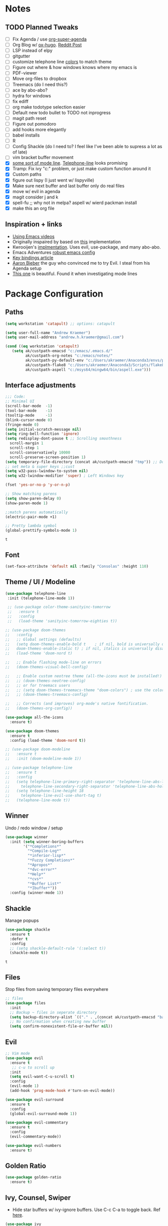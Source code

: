 * Notes
** TODO Planned Tweaks
   - [ ] Fix Agenda / use [[https://github.com/alphapapa/org-super-agenda][org-super-agenda]]
   - [ ] Org Blog w/ [[https://ox-hugo.scripter.co/][ox-hugo]]. [[https://www.reddit.com/r/orgmode/comments/gcex8p/creating_a_blog_with_orgmode/][Reddit Post]]
   - [ ] LSP instead of elpy
   - [ ] gitgutter
   - [ ] customize telephone line [[https://www.reddit.com/r/emacs/comments/7e7xzg/telephoneline_theming_question/][colors]] to match theme
   - [ ] Figure out where & how windows knows where my emacs is
   - [ ] PDF-viewer
   - [ ] Move org-files to dropbox
   - [ ] Treemacs (do I need this?)
   - [ ] ace by abo-abo?
   - [ ] hydra for windows
   - [ ] fix ediff
   - [ ] org make todotype selection easier
   - [ ] Default new todo bullet to TODO not inprogress
   - [ ] magit path reset
   - [ ] Figure out pomodoro
   - [ ] add hooks more elegantly
   - [ ] babel installs
   - [ ] R
   - [ ] Config Shackle (do I need to? I feel like I've been able to supress a lot as of late)
   - [ ] vim bracket buffer movement
   - [X] [[https://www.reddit.com/r/emacs/comments/4n0n8o/what_is_the_best_emacs_mode_line_package/][some sort of mode line]]. [[https://github.com/dbordak/telephone-line][Telephone-line]] looks promising
   - [X] Tramp: Fix ivy "c:" problem, or just make custom function around it
   - [X] Custom paths
   - [X] figure out lispy (I just went w/ lispyville)
   - [X] Make sure next buffer and last buffer only do real files
   - [X] move w/ evil in agenda
   - [X] magit consider j and k 
   - [X] spell-fu ;; why not in melpa? aspell w/ wierd packman install
   - [X] make this an org file
** Inspiration + links
   - [[https://www.youtube.com/watch?v=49kBWM3RQQ8&list=PL9KxKa8NpFxIcNQa9js7dQQIHc81b0-Xg&index=1][Using Emacs videos]]
   - Originally inspaired by based on [[https://huytd.github.io/emacs-from-scratch.html#orgf713fce][this]] implementation 
   - Kwrooijen's [[https://github.com/kwrooijen/.emacs.d/tree/40e0054b012814fd1550e3c6648af4a22e73df72][implmentation]]. Uses evil, use-package, and many abo-abo. 
   - Emacs Adventures [[https://github.com/amolgawai/emacsadventures/tree/92578a5b5bf71ccc7f2e1859edefaa97d8d51df1/config][robust emacs config]] 
   - [[https://sam217pa.github.io/2016/09/23/keybindings-strategies-in-emacs/][Key bindings article]]
   - [[https://blog.aaronbieber.com/2016/09/24/an-agenda-for-life-with-org-mode.html][Aaron Bieber]] the guy who convinced me to try Evil. I steal from his Agenda setup
   - [[https://github.com/angrybacon/dotemacs/blob/master/dotemacs.org][This one]] is beautiful. Found it when investigating mode lines

* Package Configuration 
** Paths
#+begin_src emacs-lisp
  (setq workstation 'catapult) ;; options: catapult

  (setq user-full-name "Andrew Kraemer")
  (setq user-mail-address "andrew.h.kraemer@gmail.com")

  (cond ((eq workstation 'catapult)
	 (setq ak/custpath-emacsd "c:/emacs/.emacs.d/"
	       ak/custpath-org-notes "c:/emacs/notes/"
	       ak/custpath-py-default-env "c:/Users/akraemer/Anaconda3/envs/py37"
	       ak/custpath-flake8 "c:/Users/akraemer/Anaconda3/Scripts/flake8.exe"
	       ak/custpath-aspell "c:/msys64/mingw64/bin/aspell.exe")))
#+end_src
** Interface adjustments
 #+begin_src emacs-lisp
 ;;; Code:
 ;; Minimal UI
 (scroll-bar-mode  -1)
 (tool-bar-mode    -1)
 (tooltip-mode     -1)
 (blink-cursor-mode 0)
 (fringe-mode 0)
 (setq initial-scratch-message nil)
 (setq ring-bell-function 'ignore)
 (setq redisplay-dont-pause t ;; Scrolling smoothness
   scroll-margin 1
   scroll-step 1
   scroll-conservatively 10000
   scroll-preserve-screen-position 1)
 (setq temporary-file-directory (concat ak/custpath-emacsd "tmp")) ;; Don't save flycheck locally
 ;; set meta & super keys ;;cust
 (setq w32-pass-lwindow-to-system nil)
 (setq w32-lwindow-modifier 'super) ; Left Windows key

 (fset 'yes-or-no-p 'y-or-n-p)

 ;; Show matching parens
 (setq show-paren-delay 0)
 (show-paren-mode 1)

 ;;match parens automatically
 (electric-pair-mode +1)
 
 ;; Pretty lambda symbol
 (global-prettify-symbols-mode 1)
 #+end_src

 #+RESULTS:
 : t

** Font
 #+begin_src emacs-lisp
   (set-face-attribute 'default nil :family "Consolas" :height 110)
 #+end_src

** Theme / UI / Modeline
#+begin_src emacs-lisp
 (use-package telephone-line
  :init (telephone-line-mode 1))
#+end_src

#+RESULTS:

 #+begin_src emacs-lisp
    ;; (use-package color-theme-sanityinc-tomorrow
    ;;   :ensure t
    ;;   :config
    ;;   (load-theme 'sanityinc-tomorrow-eighties t))

   ;; (use-package doom-themes
   ;;   :config
   ;;   ;; Global settings (defaults)
   ;;   (setq doom-themes-enable-bold t    ; if nil, bold is universally disabled
   ;; 	doom-themes-enable-italic t) ; if nil, italics is universally disabled
   ;;   (load-theme 'doom-nord t)

   ;;   ;; Enable flashing mode-line on errors
   ;;   (doom-themes-visual-bell-config)

   ;;   ;; Enable custom neotree theme (all-the-icons must be installed!)
   ;;   ;; (doom-themes-neotree-config)
   ;;   ;; or for treemacs users
   ;;   ;; (setq doom-themes-treemacs-theme "doom-colors") ; use the colorful treemacs theme
   ;;   ;; (doom-themes-treemacs-config)

   ;;   ;; Corrects (and improves) org-mode's native fontification.
   ;;   (doom-themes-org-config))
 #+end_src

#+begin_src emacs-lisp
  (use-package all-the-icons
    :ensure t)
#+end_src

#+RESULTS:

#+begin_src emacs-lisp
  (use-package doom-themes
    :ensure t
    :config (load-theme 'doom-nord t))
#+end_src

#+RESULTS:
: t
 
#+begin_src emacs-lisp
  ;; (use-package doom-modeline
  ;;   :ensure t
  ;;   :init (doom-modeline-mode 1))
#+end_src

#+RESULTS:

#+begin_src emacs-lisp
  ;; (use-package telephone-line
  ;;   :ensure t
  ;;   :config
  ;;   (setq telephone-line-primary-right-separator 'telephone-line-abs-left
  ;;     telephone-line-secondary-right-separator 'telephone-line-abs-hollow-left)
  ;;   (setq telephone-line-height 18
  ;;     telephone-line-evil-use-short-tag t)
  ;;   (telephone-line-mode t))
#+end_src

#+RESULTS:
: t

** Winner
   Undo / redo window / setup
 #+begin_src emacs-lisp
 (use-package winner
   :init (setq winner-boring-buffers
         '("*Completions*"
           "*Compile-Log*"
           "*inferior-lisp*"
           "*Fuzzy Completions*"
           "*Apropos*"
           "*dvc-error*"
           "*Help*"
           "*cvs*"
           "*Buffer List*"
           "*Ibuffer*"))
   :config (winner-mode 1))
 #+end_src

** Shackle
   Manage popups
 #+begin_src emacs-lisp
   (use-package shackle
     :ensure t
     :defer t
     :config
     ;; (setq shackle-default-rule '(:select t))
     (shackle-mode t))
 #+end_src

 #+RESULTS:
 : t

** Files
   Stop files from saving temporary files everywhere
 #+begin_src emacs-lisp
 ;; files
 (use-package files
   :init
   ;; Backup ~ files in seperate directory
   (setq backup-directory-alist `(("." . ,(concat ak/custpath-emacsd "backups"))))
   ;; No confirmation when creating new buffer
   (setq confirm-nonexistent-file-or-buffer nil))
 #+end_src

 #+RESULTS:

** Evil
 #+begin_src emacs-lisp
 ;; Vim mode
 (use-package evil
   :ensure t
    ;; c-u to scroll up
   :init
   (setq evil-want-C-u-scroll t)
   :config
   (evil-mode 1)
   (add-hook 'prog-mode-hook #'turn-on-evil-mode))

 (use-package evil-surround
   :ensure t
   :config
   (global-evil-surround-mode 1))

 (use-package evil-commentary
   :ensure t
   :config
   (evil-commentary-mode))

 (use-package evil-numbers
   :ensure t)
 #+end_src

** Golden Ratio
 #+begin_src emacs-lisp
 (use-package golden-ratio
   :ensure t)
 #+end_src

** Ivy, Counsel, Swiper
   - Hide star buffers w/ ivy-ignore buffers. Use C-c C-a to toggle back. Ref [[https://github.com/abo-abo/swiper/issues/644][here]].
 #+begin_src emacs-lisp
   (use-package ivy
     :ensure t
     :init
     (setq ivy-use-virtual-buffers t
	   enable-recursive-minibuffers t
	   ivy-re-builders-alist
	   '((swiper . regexp-quote)
	     (t      . ivy--regex-fuzzy)))
     :config
     (setq ivy-ignore-buffers '("\\` " "\\`\\*")) ;; hide star buffers note above
     (ivy-mode 1))

   ;; fuzzy matching for ivy
   (use-package flx
     :ensure t)

   (use-package counsel
     :ensure t)
 #+end_src

 #+RESULTS:

** Company
   Auto-completion
  - TODO move this to the general section
#+begin_src emacs-lisp
  (use-package company
    :hook
    (after-init . global-company-mode)
    :bind
    ;; make company completion work w/ vimkeys
    (:map company-active-map)
    ("C-n" . company-select-next-or-abort)
    ("C-p" . company-select-previous-or-abort))
#+end_src

#+RESULTS:

** Magit
 #+begin_src emacs-lisp
 (use-package magit
   :ensure t)
 (use-package evil-magit
   :after magit)
 #+end_src

 #+RESULTS:

** Projectile
 #+begin_src emacs-lisp
    (use-package projectile
      :ensure t
      :init
      (setq projectile-require-project-root nil)
      (setq projectile-completion-system 'ivy)
      :config
      (projectile-mode 1))

    (use-package counsel-projectile
     :ensure t
     :config
     (counsel-projectile-mode))
 #+end_src

 #+RESULTS:
 : t

** Org
 #+begin_src emacs-lisp
   ;; (define-key org-agenda-mode-map "J" 'air-org-agenda-next-header)
   ;; (define-key org-agenda-mode-map "K" 'air-org-agenda-previous-header)
   (use-package org-bullets
     :ensure t
     :config
     (add-hook 'org-mode-hook (lambda () (org-bullets-mode 1))))

   (with-eval-after-load 'org (setq org-agenda-files     ;; cust
				   `(,ak/custpath-org-notes)))

   ;; Org-Todos
   (setq evil-org-key-theme '(textobjects navigation additional insert todo))
   (setq org-todo-keywords
	 (quote ((sequence "NEXT(n)" "TODO(t)" "WAITING(w@/)" "IN_PROGRESS(i)" "DONE(d)"))))

   (setq org-refile-targets '(
			      (nil :maxlevel . 4)             ; refile to headings in the current buffer
			      (org-agenda-files :maxlevel . 4) ; refile to any of these files
			      ))

   ;; Org-Habits
   (with-eval-after-load 'org
     (add-to-list 'org-modules 'org-habit t))
   (setq org-habit-show-all-today t)

   ;; Org-Capture
   (defvar my/org-meeting-template "** Meeting about %^{something}
     SCHEDULED: %<%Y-%m-%d %H:%M>
     ,*Attendees:*
     - [X] Nick Anderson
     - [ ] %?
     ,*Agenda:*
     -
     -
     ,*Notes:*
     ")

   (setq org-capture-templates
       `(;; Note the backtick here, it's required so that the defvar based tempaltes will work!
	 ;;http://comments.gmane.org/gmane.emacs.orgmode/106890

	 ("t" "To-do" entry (file+headline ,(concat ak/custpath-org-notes "gtd.org") "Inbox")
	   "** TODO [#%^{priority}] %^{Task Description}" :prepend t)
	 ("c" "To-do Link" entry (file+headline ,(concat ak/custpath-org-notes "gtd.org") "Inbox")
	   "** TODO [#%^{priority}] %A \n:PROPERTIES:\n:Created: %U\n:Source: %a\n:END:\n%?"
	   :prepend t)
	 ("m" "Meeting" entry (file+headline ,(concat ak/custpath-org-notes "meetings.org") "Meeting Notes")
	  ,my/org-meeting-template)
   ))

   ;; Org-Priority
   (setq org-lowest-priority ?D)
   (setq org-default-priority ?D)
   (setq org-agenda-sorting-strategy
	 '((agenda time-up priority-down tag-up category-keep effort-up)
	   ;; (todo user-defined-up todo-state-up priority-down effort-up)
	   (todo todo-state-up priority-down effort-up)
	   (tags user-defined-up)
	   (search category-keep)))

   ;; Org-Agenda custom view
   ;; https://blog.aaronbieber.com/2016/09/24/an-agenda-for-life-with-org-mode.html
   (defun air-org-skip-subtree-if-habit ()
     "Skip an agenda entry if it has a STYLE property equal to \"habit\"."
     (let ((subtree-end (save-excursion (org-end-of-subtree t))))
       (if (string= (org-entry-get nil "STYLE") "habit")
	   subtree-end
	 nil)))

   (defun air-org-skip-subtree-if-priority (priority)
     "Skip an agenda subtree if it has a priority of PRIORITY.
   IORITY may be one of the characters ?A, ?B, or ?C."
     (let ((subtree-end (save-excursion (org-end-of-subtree t)))
	   (pri-value (* 1000 (- org-lowest-priority priority)))
	   (pri-current (org-get-priority (thing-at-point 'line t))))
       (if (= pri-value pri-current)
	   subtree-end
	 nil)))
   (setq org-agenda-custom-commands
	 '(("d" "Daily agenda and all TODOs"
	    ((tags "PRIORITY=\"A\""
		   ((org-agenda-skip-function '(org-agenda-skip-entry-if 'todo 'done))
		    (org-agenda-overriding-header "High-priority unfinished tasks:")))
	     (agenda "test" ((org-agenda-ndays 1)
			 (org-agenda-overriding-header "ALL normal priority tasks:")))
	     (tags (or "PRIORITY=\"B\"" "PRIORITY=\"C\"")
		   ((org-agenda-skip-function '(org-agenda-skip-entry-if 'todo 'done))
		    (org-agenda-overriding-header "Unfinished tasks:")))
	     (alltodo ""
		      ((org-agenda-skip-function '(or (air-org-skip-subtree-if-habit)
						      (air-org-skip-subtree-if-priority ?A)
						      (air-org-skip-subtree-if-priority ?B)
						      (org-agenda-skip-if nil '(scheduled deadline))))
		       (org-agenda-overriding-header "Eventually:"))))
	    ;; ((org-agenda-compact-blocks t)) ;; removes = breaks
	    )))

   (defun air-org-agenda-next-header ()
   "Jump to the next header in an agenda series."
     (interactive)
     (air--org-agenda-goto-header))

   (defun air-org-agenda-previous-header ()
     "Jump to the previous header in an agenda series."
     (interactive)
     (air--org-agenda-goto-header t))

   (defun air--org-agenda-goto-header (&optional backwards)
     "Find the next agenda series header forwards or BACKWARDS."
     (let ((pos (save-excursion
		  (goto-char (if backwards
				 (line-beginning-position)
			       (line-end-position)))
		  (let* ((find-func (if backwards
					'previous-single-property-change
				      'next-single-property-change))
			 (end-func (if backwards
				       'max
				     'min))
			 (all-pos-raw (list (funcall find-func (point) 'org-agenda-structural-header)
					    (funcall find-func (point) 'org-agenda-date-header)))
			 (all-pos (cl-remove-if-not 'numberp all-pos-raw))
			 (prop-pos (if all-pos (apply end-func all-pos) nil)))
		    prop-pos))))
       (if pos (goto-char pos))
       (if backwards (goto-char (line-beginning-position)))))

   (defun air-pop-to-org-agenda (&optional split)
     "Visit the org agenda, in the current window or a SPLIT."
     (interactive "P")
     (org-agenda nil "d")
     (when (not split)
       (delete-other-windows)))

   ;; Org-Pomodoro ;; https://github.com/yanivdll/.emacs.d/blob/master/config.org
   (use-package org-pomodoro
     :ensure t
     ;; :commands (org-pomodoro)
     :config
     ;; (setq alert-user-configuration (quote ((((:category . "org-pomodoro")) libnotify nil))))
     )
 #+end_src

 #+RESULTS:

 #+begin_src emacs-lisp
(use-package org-download
  :ensure t
  :config
  ;; add support to dired
  (add-hook 'dired-mode-hook 'org-download-enable))
 #+end_src

 #+RESULTS:
 : t

** Babel
 #+begin_src emacs-lisp
 (org-babel-do-load-languages
 'org-babel-load-languages
 '((R . t)
     (python . t)))
 ;; put viz inline by default
 (setq org-startup-with-inline-images t)

 (use-package ox-pandoc
   :ensure t
   :defer t)
 ;;End Orgmode;;
 #+end_src

** Yasnippet
 #+begin_src emacs-lisp
 (use-package yasnippet
   :ensure t
   :defer 2
   :init
   (yas-global-mode 1))

 (use-package yasnippet-snippets
   :ensure t)
 #+end_src

** elpy
 #+begin_src emacs-lisp
 ;; Python
 (use-package elpy
   :ensure t
   :defer t
   :init
     (advice-add 'python-mode :before 'elpy-enable)
     (setq python-shell-interpreter "jupyter"
	python-shell-interpreter-args "console --simple-prompt"
	python-shell-prompt-detect-failure-warning nil)
     (pyvenv-activate ak/custpath-py-default-env)
   :config
     (setq elpy-modules (delq 'elpy-module-flymake elpy-modules)) ;; don't use use flymake
     (add-hook 'elpy-mode-hook 'flycheck-mode) ;; use use flycheck instead
     (setq flycheck-python-flake8-executable ak/custpath-flake8) ;; Need to install flake8 explicitly on windows
 )
 #+end_src

** hy
 #+begin_src emacs-lisp
 (use-package hy-mode
   :defer t
   :init (add-hook 'hy-mode-hook 'lispyville-mode))
 #+end_src

 #+RESULTS:
 | lispy-mode |

** Lispy
 #+begin_src emacs-lisp
   ;; Lispy
   ;;(use-package lisp;; y
   ;;   :ensure t
   ;;   :defer t
   ;;   :init
   ;;     (general-add-hook '(hy-mode-hook lisp-mode-hook emacs-lisp-mode-hook) #'lispy-mode)
   ;;     ;; (add-hook 'hy-mode-hook #'lispy-mode)
   ;;     ;; (add-hook 'lisp-mode-hook #'lispy-mode)
   ;;     ;; (add-hook 'emacs-lisp-mode-hook #'lispy-mode)
   ;;)

   (use-package lispyville
     :ensure t
     :defer t
     :init
       (general-add-hook '(emacs-lisp-mode-hook hy-mode-hook lisp-mode-hook) #'lispyville-mode))
     :config
       (lispyville-set-key-theme '(additional prettify text-objects atom-motions additional-motions commentary slurp/barf-cp additional-wrap))
 #+end_src

 #+RESULTS:

** Tramp
   - Snippet taken from here https://www.emacswiki.org/emacs/Tramp_on_Windows
   - create saved session in putty then use the name like shown below
   - run the following in eshell: "find-file /plink:bort:~/" Need to figure out how to get this to run in counsel-find file or get an easier way to access the vanilla find-file
 #+begin_src emacs-lisp
   (use-package tramp
     :ensure t
     :defer t
     :init
      (when (eq window-system 'w32)
	(setq tramp-default-method "plink")
	(setenv "PATH" (concat "c:/Program Files/PuTTY/" ";" (getenv "PATH")))))
 #+end_src

** eshell
 #+begin_src emacs-lisp
 ;; eshell config
 (defun new-eshell ()
   "Open eshell on bottom of screen."
   (interactive)
   (when (one-window-on-screen-p)
     (let* ((lines (window-body-height))
            (new-window (split-window-vertically (floor (* 0.7 lines)))))
       (select-window new-window)
       (eshell "eshell"))))

 (defun one-window-on-screen-p ()
   "Check if there is only one buffer on the screen."
   (= (length (window-list)) 1))
 #+end_src

** Checks
*** Spelling
    install instructions from [[https://www.reddit.com/r/emacs/comments/8by3az/how_to_set_up_sell_check_for_emacs_in_windows/][this reddit page]]. User thrillsd instructions using mysys2. 
  #+begin_src emacs-lisp
    (setq-default ispell-program-name ak/custpath-aspell)  ;; install aspell w/ msys on windows
  #+end_src

  #+RESULTS:
  : C:/msys64/mingw64/bin/aspell.exe

*** Flycheck
  #+begin_src emacs-lisp
  (use-package flycheck
    :ensure t)
  (setq flymake-run-in-place nil) ;; don't save flymake locally
  #+end_src

** Which-Key
 #+begin_src emacs-lisp
 (use-package which-key
   :ensure t
   :init
   (setq which-key-separator " ")
   (setq which-key-prefix-prefix "+")
   :config
   (which-key-mode 1))
 #+end_src

* Key Bindings
** General
 #+begin_src emacs-lisp
   ;; Custom keybinding
   (use-package general
     :ensure t
     :config (general-evil-setup) ;; let's me use general-*map keys
	     (general-nvmap
	       ;; replaces C-c with ,
	       "," (general-simulate-key "C-c"))
	     (general-define-key
	       :states '(normal visual)
	       ;; use visual line movement w/ j/k
	       "j" 'evil-next-visual-line
	       "k" 'evil-previous-visual-line)
	     (general-define-key
	       :states '(normal viusal)
	       :prefix "g"
	       ;; bind gj and gk
	       "j" 'evil-next-line
	       "k" 'evil-previous-line)
	     (general-define-key
	       :states '(normal visual insert emacs)
	       :prefix "SPC"
	       :non-normal-prefix "M-SPC"
	       "/"  '(swiper :which-key "swiper") ; You'll need counsel package for this ;; consider counsel-git-grep
	       "\\"  '(counsel-rg :which-key "ripgrep") ; You'll need counsel package for this ;; consider counsel-git-grep
	       "TAB" '(spacemacs/alternate-window :which-key "alternate buffer")
	       "SPC" '(counsel-M-x :which-key "M-x")
	       "f"   '(:ignore t :which-key "files")
	       "ff"  '(counsel-find-file :which-key "find files")
	       "fr"  '(counsel-recentf :which-key "recent files")
	       "fs"  '(save-buffer :which-key "save buffer")
	       "ft"  '(ak/ivy-tramp-find-file :which-key "find tramp files")
	       ;;projects
	       "p"   '(:ignore t :which-key "project")
	       "pc"  '(:keymap projectile-command-map :which-key "commands")
	       "pp"  '(projectile-switch-project :which-key "switch project")
	       "pb"  '(counsel-projectile-switch-to-buffer :which-key "find project file")
	       "pf"  '(counsel-projectile-find-file :which-key "find project file")
	       "pg"  '(projectile-grep :which-key "grep project")
	       "pk"  '(projectile-kill-buffers :which-key "kill all buffers in project")
	       ;; eval
	       "e"   '(:ignore t :which-key "evaluate")
	       "ee"  '(eval-last-sexp :which-key "last expression")
	       "eE"  '(eval-expression :which-key "expression")
	       "eb"  '(eval-buffer :which-key "buffer")
	       "er"  '(eval-region :which-key "region")
	       ;; Buffers
	       "b"   '(:ignore t :which-key "buffers")
	       "bb"  '(ivy-switch-buffer :which-key "buffers list")
	       "bs"  '(ak-go-to-scratch :which-key "open scratch")
	       "bn"  '(switch-to-next-buffer :which-key "next buffer")
	       "bp"  '(switch-to-prev-buffer :which-key "prev buffer")
	       "bd"  '(kill-this-buffer :which-key "delete buffer")
	       "bk"  '(evil-delete-buffer :which-key "delete buffer and window")
	       ;; Window
	       "w"   '(:ignore t :which-key "window")
	       "wl"  '(windmove-right :which-key "move right")
	       "wh"  '(windmove-left :which-key "move left")
	       "wk"  '(windmove-up :which-key "move up")
	       "wj"  '(windmove-down :which-key "move bottom")
	       "w/"  '(split-window-right :which-key "split right")
	       "w-"  '(split-window-below :which-key "split bottom")
	       "wx"  '(delete-window :which-key "delete window")
	       "wg"  '(golden-ratio :which-key "golden ratio")
	       "wd"  '(evil-window-delete :which-key "delete window")
	       ;; v for view
	       "v"   '(:ignore t :which-key "view")
	       "vc"  '(ivy-push-view :which-key "create view")
	       "vv"  '(ivy-switch-view :which-key "switch view")
	       ;; Org
	       "o"   '(:ignore t :which-key "org")
	       "ob"  '(ak-insert-bable :Which-key "insert bable")
	       "oo"  '(air-pop-to-org-agenda :which-key "Open Agenda")
	       "oc"  '(org-capture :which-key "Org Capture")
	       ;; org-pomodoro
	       "op"  '(org-clock-in :which-key "Pomodoro Start")
	       "oP"  '(org-clock-out :which-key "Pomodoro Stop")
	       ;; Magit
	       "g"   '(:ignore t :which-key "magit")
	       "gs"  '(magit-status :which-key "magit status")
	       "ga"  '(magit-stage :which-key "magit add")
	       "gd"  '(magit-dispatch :which-key "magit dispatch")
	       "gi"  '(magit-gitignore :which-key "magit gitignore")
	       ;; Visual Toggles
	       "t"   '(:ignore t :which-key "ui toggle")
	       "tn"  '(display-line-numbers-mode :which-key "toggle line numbers")
	       "tl"  '(org-toggle-link-display :which-key "toggle how org links show")
	       "tL"  '(visual-line-mode :which-key "toggle line wrap")
	       "tc"  '(flycheck-mode :which-key "toggle flycheck")
	       "ts"  '(flyspell-mode :which-key "toggle flyspell")
	       "tj"  '(json-pretty-print-buffer :which-key "toggle json pretty-print")
	       ;; Flycheck
	       "c"   '(:ignore t :which-key "code check")
	       "cn"  '(flycheck-next-error :which-key "next error")
	       "cN"  '(flycheck-previous-error :which-key "previous error")
	       ;; Others
	       "at"  '(new-eshell :which-key "eshell"))
	     (general-define-key
	       :states '(normal visual insert emacs)
	       :prefix "C-c"
	       ;; Quick open files
	       "c"  '((lambda () (interactive) (find-file (concat ak/custpath-emacsd "myinit.org"))) :which-key "open .emacs")
	       "o"  '((lambda () (interactive) (find-file (concat ak/custpath-org-notes "gtd.org"))) :which-key "open org")
	       "n"  '((lambda () (interactive) (find-file (concat ak/custpath-org-notes "notes.org"))) :which-key "open notes")
	       ;; winner undo / redo
	       "H"  '(winner-undo :which-key "winner undo")
	       "L"  '(winner-redo :which-key "winner redo")
	       ;; Vim  number increment
	       "C-="  '(evil-numbers/inc-at-pt :which-key "increment num")
	       "C--"  '(evil-numbers/dec-at-pt :which-key "decrement num"))
	     ;; org agenda (more options here: https://github.com/Somelauw/evil-org-mode/blob/master/evil-org-agenda.el)
	     (general-define-key
		:keymaps 'org-agenda-mode-map
		"j" 'org-agenda-next-line
		"k" 'org-agenda-previous-line
		"u" 'org-agenda-undo
		"C" 'org-agenda-clock-in)
	     ;; Org C-c links
	     (general-define-key
		:states '(normal)
		:prefix "C-c"
		:keymaps 'org-mode-map
		"l" 'org-store-link)
	     (general-define-key
		:keymaps 'elpy-mode-map
		"C-c d" 'elpy-send-defun
		"C-c C-a" 'elpy-goto-assignment)
	     ;; Org-Promote
	     (general-define-key
		:keymaps 'org-mode-map
		"M-l" 'org-do-demote
		"M-h" 'org-do-promote
		"M-L" 'org-demote-subtree
		"M-H" 'org-promote-subtree
		"M-k" 'org-move-subtree-up
		"M-j" 'org-move-subtree-down))
 #+end_src

 #+RESULTS:
 : t

** Functions

*** go to scratch
  #+begin_src emacs-lisp
  (defun ak-go-to-buffer (buffer)
    "goes to buffer. If buffer does not exist, creates buffer"
    (if (not (get-buffer buffer))
        (generate-new-buffer buffer))
    (switch-to-buffer buffer))

  (defun ak-go-to-scratch ()
    "runs ak-go-to-buffer for scratch file"
    (interactive)
    (ak-go-to-buffer "*buffer*"))
  #+end_src

  #+RESULTS:
  : ak-go-to-scratch

*** Alternate buffers
    Stolen from SPC-TAB spacemacs
  #+begin_src emacs-lisp
    (defun spacemacs/alternate-window (&optional window)
      (interactive)
      (let ((current-buffer (window-buffer window)))
        ;; if no window is found in the windows history, `switch-to-buffer' will
        ;; default to calling `other-buffer'
	(switch-to-buffer
	 (cl-find-if (lambda (buffer)
		       (not (eq buffer current-buffer)))
		     (mapcar #'car (window-prev-buffers window)))
	 nil t)))
  #+end_src

*** Insert Bable
#+begin_src emacs-lisp
 (defun ak-insert-bable ()
   "Insert src_sections for viz in orgmode."
   (interactive)
   (insert "#+begin_src "
           (read-string "Enter Language (R, python, lisp): ")
           (if (equal (read-string "Return Viz (y/n) ") "y")
               " :results output graphics :file img.png"
             ""))
   (insert "\n \n#+end_src"))
#+end_src

#+RESULTS:
: ak-insert-bable

*** testing area
  #+begin_src emacs-lisp
    (defun ak/ivy-tramp-find-file ()
      "find-file with Tramp. Ex: '/plink:bort:~/'. See tramp note to setup"
      (interactive)
      (let ((tramp-path (concat "/" tramp-default-method ":")))
	(counsel-find-file tramp-path)))
  #+end_src

  #+RESULTS:
  : ak/ivy-tramp-find-file
  
  
  
